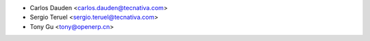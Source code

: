 * Carlos Dauden <carlos.dauden@tecnativa.com>
* Sergio Teruel <sergio.teruel@tecnativa.com>
* Tony Gu <tony@openerp.cn>
